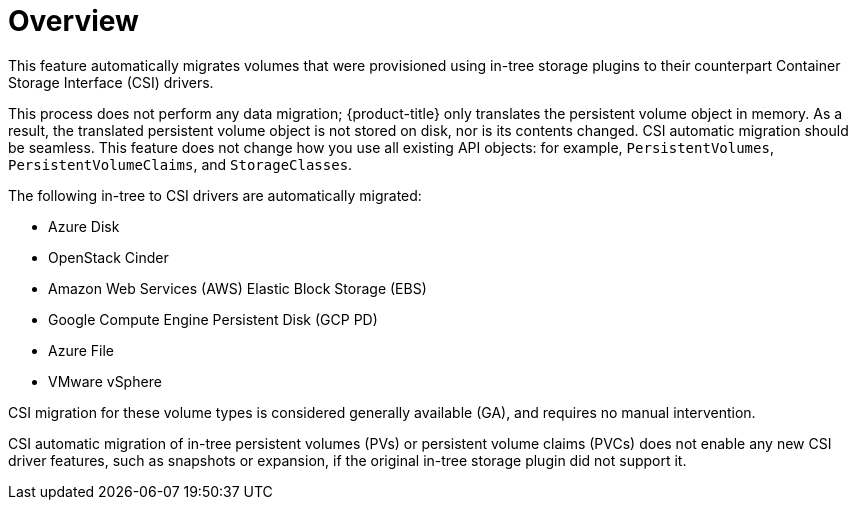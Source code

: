 // Module included in the following assemblies:
//
// * storage/container_storage_interface/persistent-storage-csi-migration.adoc

:_mod-docs-content-type: CONCEPT
[id="persistent-storage-csi-migration-overview_{context}"]
= Overview

This feature automatically migrates volumes that were provisioned using in-tree storage plugins to their counterpart Container Storage Interface (CSI) drivers.

This process does not perform any data migration; {product-title} only translates the persistent volume object in memory. As a result, the translated persistent volume object is not stored on disk, nor is its contents changed. CSI automatic migration should be seamless. This feature does not change how you use all existing API objects: for example, `PersistentVolumes`, `PersistentVolumeClaims`, and `StorageClasses`.

The following in-tree to CSI drivers are automatically migrated:

* Azure Disk
* OpenStack Cinder
* Amazon Web Services (AWS) Elastic Block Storage (EBS)
* Google Compute Engine Persistent Disk (GCP PD)
* Azure File
* VMware vSphere

CSI migration for these volume types is considered generally available (GA), and requires no manual intervention.

CSI automatic migration of in-tree persistent volumes (PVs) or persistent volume claims (PVCs) does not enable any new CSI driver features, such as snapshots or expansion, if the original in-tree storage plugin did not support it.
